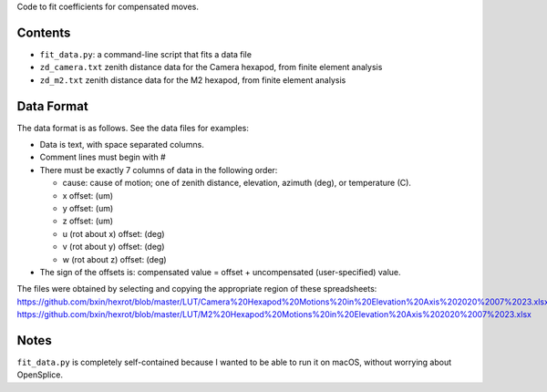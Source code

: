 Code to fit coefficients for compensated moves.

Contents
--------

* ``fit_data.py``: a command-line script that fits a data file
* ``zd_camera.txt`` zenith distance data for the Camera hexapod, from finite element analysis
* ``zd_m2.txt`` zenith distance data for the M2 hexapod, from finite element analysis

Data Format
-----------

The data format is as follows. See the data files for examples:

* Data is text, with space separated columns.
* Comment lines must begin with #
* There must be exactly 7 columns of data in the following order:
  
  * cause: cause of motion; one of zenith distance, elevation, azimuth (deg), or temperature (C).
  * x offset: (um)
  * y offset: (um)
  * z offset: (um)
  * u (rot about x) offset: (deg)
  * v (rot about y) offset: (deg)
  * w (rot about z) offset: (deg)
* The sign of the offsets is: compensated value = offset + uncompensated (user-specified) value.

The files were obtained by selecting and copying the appropriate region of these spreadsheets:
https://github.com/bxin/hexrot/blob/master/LUT/Camera%20Hexapod%20Motions%20in%20Elevation%20Axis%202020%2007%2023.xlsx
https://github.com/bxin/hexrot/blob/master/LUT/M2%20Hexapod%20Motions%20in%20Elevation%20Axis%202020%2007%2023.xlsx

Notes
-----

``fit_data.py`` is completely self-contained because I wanted to be able to run it on macOS,
without worrying about OpenSplice.
